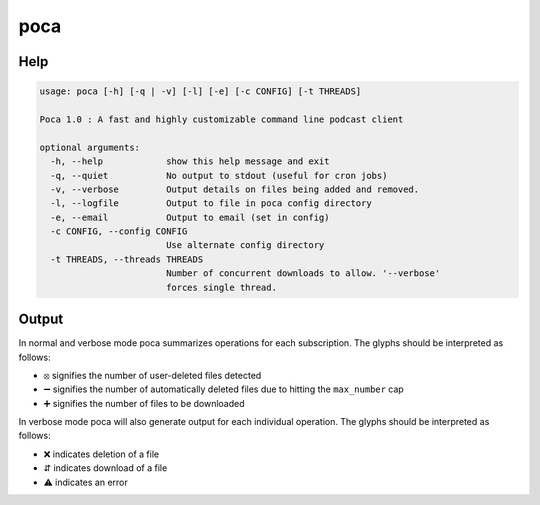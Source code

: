 poca
====

Help
----

.. code-block:: none

    usage: poca [-h] [-q | -v] [-l] [-e] [-c CONFIG] [-t THREADS]

    Poca 1.0 : A fast and highly customizable command line podcast client

    optional arguments:
      -h, --help            show this help message and exit
      -q, --quiet           No output to stdout (useful for cron jobs)
      -v, --verbose         Output details on files being added and removed.
      -l, --logfile         Output to file in poca config directory
      -e, --email           Output to email (set in config)
      -c CONFIG, --config CONFIG
                            Use alternate config directory
      -t THREADS, --threads THREADS
                            Number of concurrent downloads to allow. '--verbose'
                            forces single thread.

Output
------

In normal and verbose mode poca summarizes operations for each subscription. 
The glyphs should be interpreted as follows:

.. |circle_x| unicode:: \u29bb
.. |heavy_minus_sign| unicode:: \u2796
.. |heavy_plus_sign| unicode:: \u2795

- |circle_x| signifies the number of user-deleted files detected
- |heavy_minus_sign| signifies the number of automatically deleted files due
  to hitting the ``max_number`` cap
- |heavy_plus_sign| signifies the number of files to be downloaded

In verbose mode poca will also generate output for each individual operation. 
The glyphs should be interpreted as follows:

.. |cross_mark| unicode:: \u274c
.. |up_down_arrow| unicode:: \u21f5
.. |warning_sign| unicode:: \u26a0

- |cross_mark| indicates deletion of a file
- |up_down_arrow| indicates download of a file
- |warning_sign| indicates an error
